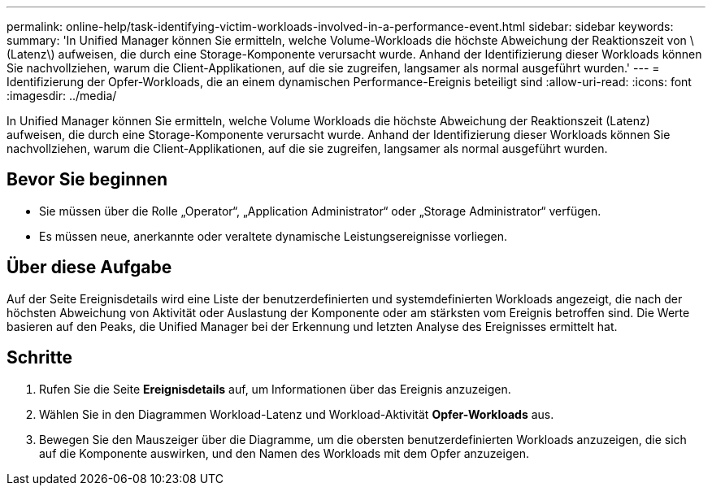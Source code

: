 ---
permalink: online-help/task-identifying-victim-workloads-involved-in-a-performance-event.html 
sidebar: sidebar 
keywords:  
summary: 'In Unified Manager können Sie ermitteln, welche Volume-Workloads die höchste Abweichung der Reaktionszeit von \(Latenz\) aufweisen, die durch eine Storage-Komponente verursacht wurde. Anhand der Identifizierung dieser Workloads können Sie nachvollziehen, warum die Client-Applikationen, auf die sie zugreifen, langsamer als normal ausgeführt wurden.' 
---
= Identifizierung der Opfer-Workloads, die an einem dynamischen Performance-Ereignis beteiligt sind
:allow-uri-read: 
:icons: font
:imagesdir: ../media/


[role="lead"]
In Unified Manager können Sie ermitteln, welche Volume Workloads die höchste Abweichung der Reaktionszeit (Latenz) aufweisen, die durch eine Storage-Komponente verursacht wurde. Anhand der Identifizierung dieser Workloads können Sie nachvollziehen, warum die Client-Applikationen, auf die sie zugreifen, langsamer als normal ausgeführt wurden.



== Bevor Sie beginnen

* Sie müssen über die Rolle „Operator“, „Application Administrator“ oder „Storage Administrator“ verfügen.
* Es müssen neue, anerkannte oder veraltete dynamische Leistungsereignisse vorliegen.




== Über diese Aufgabe

Auf der Seite Ereignisdetails wird eine Liste der benutzerdefinierten und systemdefinierten Workloads angezeigt, die nach der höchsten Abweichung von Aktivität oder Auslastung der Komponente oder am stärksten vom Ereignis betroffen sind. Die Werte basieren auf den Peaks, die Unified Manager bei der Erkennung und letzten Analyse des Ereignisses ermittelt hat.



== Schritte

. Rufen Sie die Seite *Ereignisdetails* auf, um Informationen über das Ereignis anzuzeigen.
. Wählen Sie in den Diagrammen Workload-Latenz und Workload-Aktivität *Opfer-Workloads* aus.
. Bewegen Sie den Mauszeiger über die Diagramme, um die obersten benutzerdefinierten Workloads anzuzeigen, die sich auf die Komponente auswirken, und den Namen des Workloads mit dem Opfer anzuzeigen.

